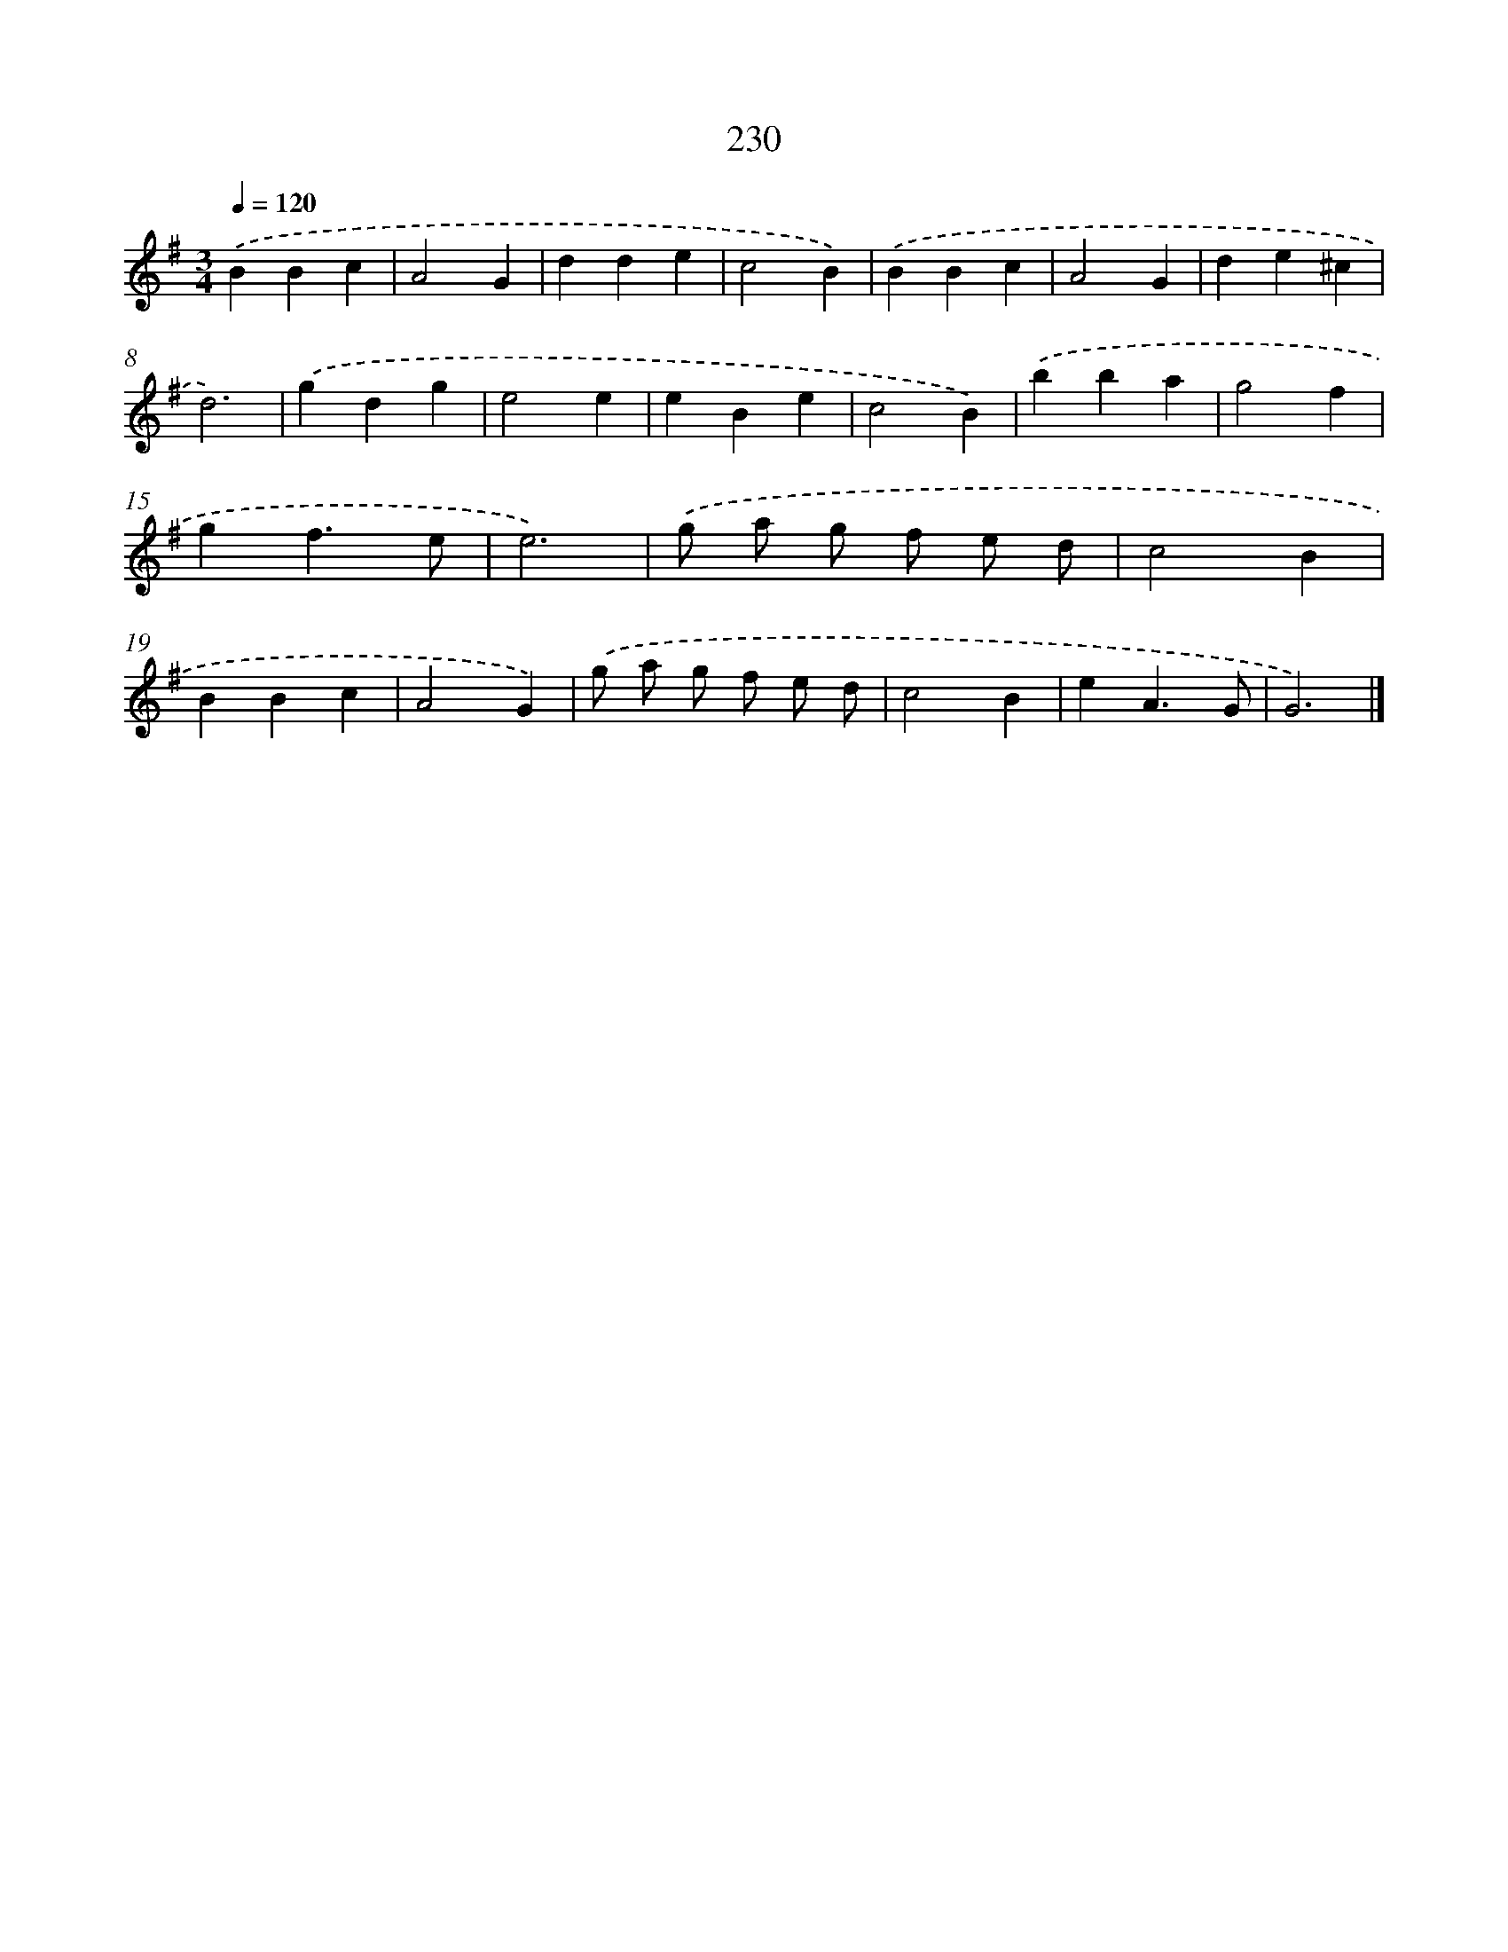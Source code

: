 X: 11721
T: 230
%%abc-version 2.0
%%abcx-abcm2ps-target-version 5.9.1 (29 Sep 2008)
%%abc-creator hum2abc beta
%%abcx-conversion-date 2018/11/01 14:37:18
%%humdrum-veritas 504971965
%%humdrum-veritas-data 2097426883
%%continueall 1
%%barnumbers 0
L: 1/4
M: 3/4
Q: 1/4=120
K: G clef=treble
.('BBc |
A2G |
dde |
c2B) |
.('BBc |
A2G |
de^c |
d3) |
.('gdg |
e2e |
eBe |
c2B) |
.('bba |
g2f |
gf3/e/ |
e3) |
.('g/ a/ g/ f/ e/ d/ |
c2B |
BBc |
A2G) |
.('g/ a/ g/ f/ e/ d/ |
c2B |
eA3/G/ |
G3) |]
